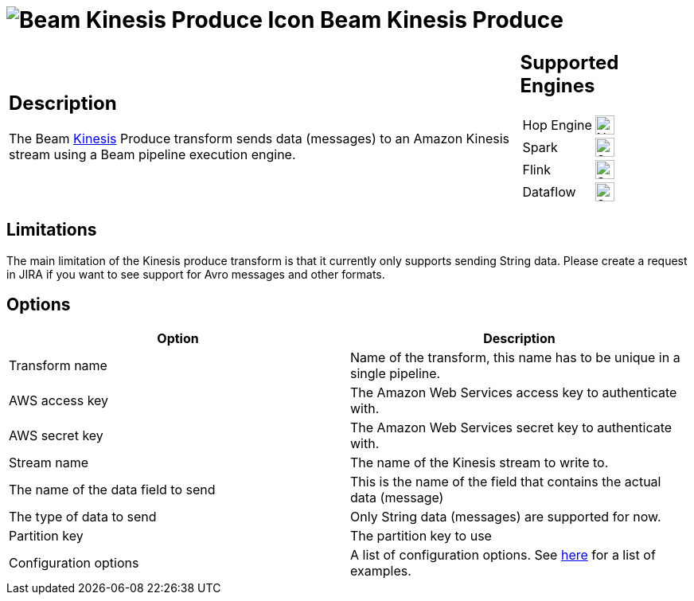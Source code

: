 ////
Licensed to the Apache Software Foundation (ASF) under one
or more contributor license agreements.  See the NOTICE file
distributed with this work for additional information
regarding copyright ownership.  The ASF licenses this file
to you under the Apache License, Version 2.0 (the
"License"); you may not use this file except in compliance
with the License.  You may obtain a copy of the License at
  http://www.apache.org/licenses/LICENSE-2.0
Unless required by applicable law or agreed to in writing,
software distributed under the License is distributed on an
"AS IS" BASIS, WITHOUT WARRANTIES OR CONDITIONS OF ANY
KIND, either express or implied.  See the License for the
specific language governing permissions and limitations
under the License.
////
:documentationPath: /pipeline/transforms/
:language: en_US
:description: The Beam Kinesis Produce transform sends data to a Kinesis stream using the Beam pipeline execution engine.

= image:transforms/icons/beam-kinesis-produce.svg[Beam Kinesis Produce Icon, role="image-doc-icon"] Beam Kinesis Produce

[%noheader,cols="3a,1a", role="table-no-borders" ]
|===
|
== Description

The Beam link:https://aws.amazon.com/kinesis/[Kinesis] Produce transform sends data (messages) to an Amazon Kinesis stream using a Beam pipeline execution engine.
|
== Supported Engines
[%noheader,cols="2,1a",frame=none, role="table-supported-engines"]
!===
!Hop Engine! image:cross.svg[Not Supported, 24]
!Spark! image:check_mark.svg[Supported, 24]
!Flink! image:check_mark.svg[Supported, 24]
!Dataflow! image:check_mark.svg[Supported, 24]
!===
|===

== Limitations

The main limitation of the Kinesis produce transform is that it currently only supports sending String data.  Please create a request in JIRA if you want to see support for Avro messages and other formats.

== Options

[options="header"]
|===

|Option|Description

|Transform name
|Name of the transform, this name has to be unique in a single pipeline.

|AWS access key
|The Amazon Web Services access key to authenticate with.

|AWS secret key
|The Amazon Web Services secret key to authenticate with.

|Stream name
|The name of the Kinesis stream to write to.

|The name of the data field to send
|This is the name of the field that contains the actual data (message)

|The type of data to send
|Only String data (messages) are supported for now.

|Partition key
|The partition key to use

|Configuration options
|A list of configuration options. See https://github.com/awslabs/amazon-kinesis-producer/blob/master/java/amazon-kinesis-producer-sample/default_config.properties[here] for a list of examples.

|===


